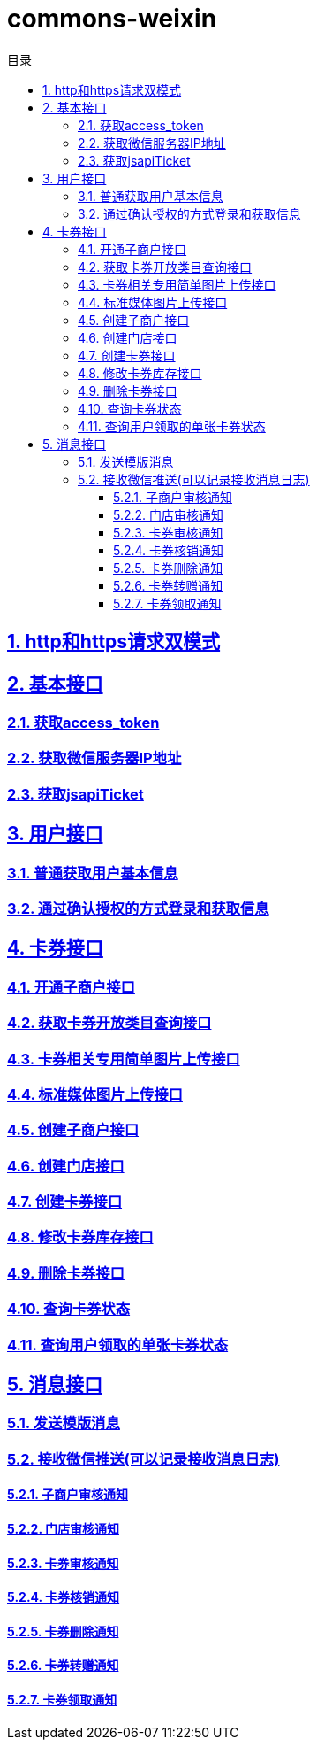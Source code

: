 :doctype: article
:sectlinks:
:sectanchors:
:sectnums:
:source-highlighter: coderay
:icons: font
:toclevels: 4
:encoding: utf-8
:imagesdir: images
:toc: left
:toc-title: 目录
:experimental:
:font: Microsoft YaHei

= commons-weixin

== http和https请求双模式
== 基本接口

=== 获取access_token
=== 获取微信服务器IP地址
=== 获取jsapiTicket

== 用户接口

=== 普通获取用户基本信息
=== 通过确认授权的方式登录和获取信息

== 卡券接口

=== 开通子商户接口
=== 获取卡券开放类目查询接口
=== 卡券相关专用简单图片上传接口
=== 标准媒体图片上传接口
=== 创建子商户接口
=== 创建门店接口
=== 创建卡券接口
=== 修改卡券库存接口
=== 删除卡券接口
=== 查询卡券状态
=== 查询用户领取的单张卡券状态

== 消息接口

=== 发送模版消息
=== 接收微信推送(可以记录接收消息日志)
==== 子商户审核通知
==== 门店审核通知
==== 卡券审核通知
==== 卡券核销通知
==== 卡券删除通知
==== 卡券转赠通知
==== 卡券领取通知
